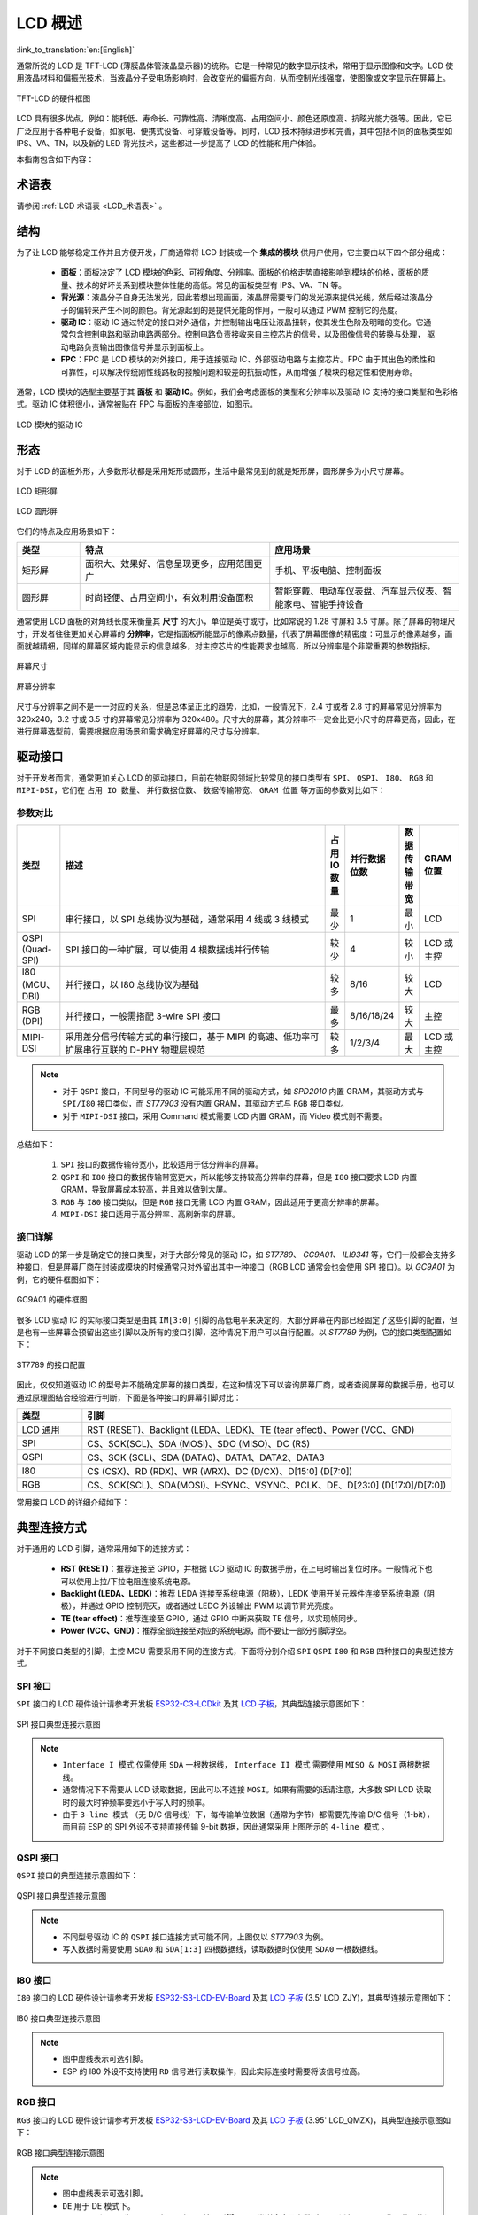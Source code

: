 LCD 概述
===============

:link_to_translation:`en:[English]`

通常所说的 LCD 是 TFT-LCD (薄膜晶体管液晶显示器)的统称。它是⼀种常⻅的数字显示技术，常⽤于显示图像和⽂字。LCD 使⽤液晶材料和偏振光技术，当液晶分⼦受电场影响时，会改变光的偏振⽅向，从⽽控制光线强度，使图像或⽂字显示在屏幕上。

.. figure:: ../../../_static/display/screen/lcd_hardware.png
    :align: center
    :scale: 50%
    :alt: TFT-LCD 的硬件框图

    TFT-LCD 的硬件框图

LCD 具有很多优点，例如：能耗低、寿命⻓、可靠性⾼、清晰度⾼、占⽤空间⼩、颜⾊还原度⾼、抗眩光能⼒强等。因此，它已⼴泛应⽤于各种电⼦设备，如家电、便携式设备、可穿戴设备等。同时，LCD 技术持续进步和完善，其中包括不同的面板类型如 IPS、VA、TN，以及新的 LED 背光技术，这些都进一步提高了 LCD 的性能和用户体验。

本指南包含如下内容：

.. list::

  - `结构`_：LCD 模块的主要结构，主要包含面板、背光源、驱动 IC 和 FPC。
  - `形态`_：LCD 模块的常见形态，主要有矩形屏和圆形屏。
  - `驱动接口`_：LCD 模块的驱动接口，包含 SPI、QSPI、I80、RGB 和 MIPI-DSI。
  - `典型连接方式`_：LCD 模块的典型连接方式，包含 LCD 的通用引脚以及不同类型的接口引脚。
  - `帧率`_：LCD 应用的帧率，包含渲染帧率、接口帧率和屏幕刷新率。

术语表
-----------

请参阅 :ref:`LCD 术语表 <LCD_术语表>` 。

结构
---------------

为了让 LCD 能够稳定工作并且方便开发，厂商通常将 LCD 封装成一个 **集成的模块** 供用户使用，它主要由以下四个部分组成：

  - **面板**：⾯板决定了 LCD 模块的⾊彩、可视⻆度、分辨率。⾯板的价格⾛势直接影响到模块的价格，⾯板的质量、技术的好坏关系到模块整体性能的⾼低。常⻅的⾯板类型有 IPS、VA、TN 等。
  - **背光源**：液晶分⼦⾃身⽆法发光，因此若想出现画⾯，液晶屏需要专⻔的发光源来提供光线，然后经过液晶分⼦的偏转来产⽣不同的颜⾊。背光源起到的是提供光能的作⽤，⼀般可以通过 PWM 控制它的亮度。
  - **驱动 IC**：驱动 IC 通过特定的接⼝对外通信，并控制输出电压让液晶扭转，使其发⽣⾊阶及明暗的变化。它通常包含控制电路和驱动电路两部分。控制电路负责接收来⾃主控芯⽚的信号，以及图像信号的转换与处理， 驱动电路负责输出图像信号并显示到⾯板上。
  - **FPC**：FPC 是 LCD 模块的对外接⼝，⽤于连接驱动 IC、外部驱动电路与主控芯⽚。FPC 由于其出色的柔性和可靠性，可以解决传统刚性线路板的接触问题和较差的抗振动性，从而增强了模块的稳定性和使用寿命。

通常，LCD 模块的选型主要基于其 **面板** 和 **驱动 IC**。例如，我们会考虑面板的类型和分辨率以及驱动 IC 支持的接口类型和色彩格式。驱动 IC 体积很小，通常被贴在 FPC 与面板的连接部位，如图示。

.. figure:: ../../../_static/display/screen/lcd_driver_ic.png
    :align: center
    :scale: 50%
    :alt: LCD 模块的驱动 IC

    LCD 模块的驱动 IC

形态
---------------

对于 LCD 的面板外形，大多数形状都是采用矩形或圆形，生活中最常见到的就是矩形屏，圆形屏多为小尺寸屏幕。

.. figure:: ../../../_static/display/screen/lcd_shape_rect.png
    :align: center
    :scale: 40%
    :alt: LCD 矩形屏

    LCD 矩形屏

.. figure:: ../../../_static/display/screen/lcd_shape_round.png
    :align: center
    :scale: 25%
    :alt: LCD 圆形屏

    LCD 圆形屏

它们的特点及应用场景如下：

.. list-table::
    :widths: 10 30 30
    :header-rows: 1

    * - 类型
      - 特点
      - 应用场景
    * - 矩形屏
      - ⾯积⼤、效果好、信息呈现更多，应⽤范围更⼴
      - 手机、平板电脑、控制面板
    * - 圆形屏
      - 时尚轻便、占⽤空间⼩，有效利⽤设备⾯积
      - 智能穿戴、电动⻋仪表盘、汽⻋显示仪表、智能家电、智能⼿持设备

通常使用 LCD 面板的对角线长度来衡量其 **尺寸** 的大小，单位是英寸或寸，比如常说的 1.28 寸屏和 3.5 寸屏。除了屏幕的物理尺寸，开发者往往更加关心屏幕的 **分辨率**，它是指面板所能显示的像素点数量，代表了屏幕图像的精密度：可显示的像素越多，画面就越精细，同样的屏幕区域内能显示的信息越多，对主控芯片的性能要求也越高，所以分辨率是个非常重要的参数指标。

.. figure:: ../../../_static/display/screen/lcd_size.png
    :align: center
    :scale: 25%
    :alt: 屏幕尺寸

    屏幕尺寸

.. figure:: ../../../_static/display/screen/lcd_resolution.png
    :align: center
    :scale: 25%
    :alt: 屏幕分辨率

    屏幕分辨率

尺寸与分辨率之间不是一一对应的关系，但是总体呈正比的趋势，比如，一般情况下，2.4 寸或者 2.8 寸的屏幕常见分辨率为 320x240，3.2 寸或 3.5 寸的屏幕常见分辨率为 320x480。尺寸大的屏幕，其分辨率不一定会比更小尺寸的屏幕更高，因此，在进行屏幕选型前，需要根据应用场景和需求确定好屏幕的尺寸与分辨率。

.. _LCD_概述_驱动接口:

驱动接口
---------------

对于开发者而言，通常更加关心 LCD 的驱动接口，目前在物联网领域比较常见的接口类型有 ``SPI``、 ``QSPI``、 ``I80``、 ``RGB`` 和 ``MIPI-DSI``，它们在 ``占用 IO 数量``、 ``并行数据位数``、 ``数据传输带宽``、 ``GRAM 位置`` 等方面的参数对比如下：

参数对比
^^^^^^^^^^^^^^^

.. list-table::
    :widths: 10 75 5 5 5 10
    :header-rows: 1

    * - 类型
      - 描述
      - 占用 IO 数量
      - 并行数据位数
      - 数据传输带宽
      - GRAM 位置
    * - SPI
      - 串行接口，以 SPI 总线协议为基础，通常采用 4 线或 3 线模式
      - 最少
      - 1
      - 最小
      - LCD
    * - QSPI (Quad-SPI)
      - SPI 接口的一种扩展，可以使用 4 根数据线并行传输
      - 较少
      - 4
      - 较小
      - LCD 或主控
    * - I80 (MCU、DBI)
      - 并行接口，以 I80 总线协议为基础
      - 较多
      - 8/16
      - 较大
      - LCD
    * - RGB (DPI)
      - 并行接口，一般需搭配 3-wire SPI 接口
      - 最多
      - 8/16/18/24
      - 较大
      - 主控
    * - MIPI-DSI
      - 采⽤差分信号传输⽅式的串⾏接⼝，基于 MIPI 的⾼速、低功率可扩展串⾏互联的 D-PHY 物理层规范
      - 较多
      - 1/2/3/4
      - 最大
      - LCD 或主控

.. note::

  - 对于 ``QSPI`` 接口，不同型号的驱动 IC 可能采用不同的驱动方式，如 *SPD2010* 内置 GRAM，其驱动方式与 ``SPI/I80`` 接口类似，而 *ST77903* 没有内置 GRAM，其驱动方式与 ``RGB`` 接口类似。
  - 对于 ``MIPI-DSI`` 接口，采用 Command 模式需要 LCD 内置 GRAM，而 Video 模式则不需要。

总结如下：

  #. ``SPI`` 接口的数据传输带宽小，比较适用于低分辨率的屏幕。
  #. ``QSPI`` 和 ``I80`` 接口的数据传输带宽更大，所以能够支持较高分辨率的屏幕，但是 ``I80`` 接口要求 LCD 内置 GRAM，导致屏幕成本较高，并且难以做到大屏。
  #. ``RGB`` 与 ``I80`` 接口类似，但是 ``RGB`` 接口无需 LCD 内置 GRAM，因此适用于更高分辨率的屏幕。
  #. ``MIPI-DSI`` 接口适用于高分辨率、高刷新率的屏幕。

接口详解
^^^^^^^^^^^^^^^

驱动 LCD 的第一步是确定它的接口类型，对于大部分常见的驱动 IC，如 *ST7789*、 *GC9A01*、 *ILI9341* 等，它们一般都会支持多种接口，但是屏幕厂商在封装成模块的时候通常只对外留出其中一种接口（RGB LCD 通常会也会使用 SPI 接口）。以 *GC9A01* 为例，它的硬件框图如下：

.. figure:: ../../../_static/display/screen/lcd_gc9a01_block.png
    :align: center
    :scale: 50%
    :alt: GC9A01 的硬件框图

    GC9A01 的硬件框图

很多 LCD 驱动 IC 的实际接口类型是由其 ``IM[3:0]`` 引脚的高低电平来决定的，大部分屏幕在内部已经固定了这些引脚的配置，但是也有一些屏幕会预留出这些引脚以及所有的接口引脚，这种情况下用户可以自行配置。以 *ST7789* 为例，它的接口类型配置如下：

.. figure:: ../../../_static/display/screen/lcd_st7789_interface.png
    :align: center
    :scale: 50%
    :alt: ST7789 的驱动接口配置

    ST7789 的接口配置

因此，仅仅知道驱动 IC 的型号并不能确定屏幕的接口类型，在这种情况下可以咨询屏幕厂商，或者查阅屏幕的数据手册，也可以通过原理图结合经验进行判断，下面是各种接口的屏幕引脚对比：

.. list-table::
    :widths: 15 85
    :header-rows: 1

    * - 类型
      - 引脚
    * - LCD 通用
      - RST (RESET)、Backlight (LEDA、LEDK)、TE (tear effect)、Power (VCC、GND)
    * - SPI
      - CS、SCK(SCL)、SDA (MOSI)、SDO (MISO)、DC (RS)
    * - QSPI
      - CS、SCK (SCL)、SDA (DATA0)、DATA1、DATA2、DATA3
    * - I80
      - CS (CSX)、RD (RDX)、WR (WRX)、DC (D/CX)、D[15:0] (D[7:0])
    * - RGB
      - CS、SCK(SCL)、SDA(MOSI)、HSYNC、VSYNC、PCLK、DE、D[23:0] (D[17:0]/D[7:0])

常用接口 LCD 的详细介绍如下：

.. list::

  - :doc:`./spi_lcd`
  - :doc:`./rgb_lcd`
  - I80 LCD 详解（待更新）
  - QSPI LCD 详解（待更新）

典型连接方式
----------------------

对于通用的 LCD 引脚，通常采用如下的连接方式：

  - **RST (RESET)**：推荐连接至 GPIO，并根据 LCD 驱动 IC 的数据手册，在上电时输出复位时序。一般情况下也可以使用上拉/下拉电阻连接系统电源。
  - **Backlight (LEDA、LEDK)**：推荐 LEDA 连接至系统电源（阳极），LEDK 使用开关元器件连接至系统电源（阴极），并通过 GPIO 控制亮灭，或者通过 LEDC 外设输出 PWM 以调节背光亮度。
  - **TE (tear effect)**：推荐连接至 GPIO，通过 GPIO 中断来获取 TE 信号，以实现帧同步。
  - **Power (VCC、GND)**：推荐全部连接至对应的系统电源，而不要让一部分引脚浮空。

对于不同接口类型的引脚，主控 MCU 需要采用不同的连接方式，下面将分别介绍 ``SPI`` ``QSPI`` ``I80`` 和 ``RGB`` 四种接口的典型连接方式。

SPI 接口
^^^^^^^^^^^^^^^

``SPI`` 接口的 LCD 硬件设计请参考开发板 `ESP32-C3-LCDkit <https://docs.espressif.com/projects/espressif-esp-dev-kits/zh_CN/latest/esp32c3/esp32-c3-lcdkit/index.html>`_ 及其 `LCD 子板 <https://docs.espressif.com/projects/espressif-esp-dev-kits/zh_CN/latest/_static/esp32-c3-lcdkit/schematics/SCH_ESP32-C3-LCDkit-DB_V1.0_20230329.pdf>`__，其典型连接示意图如下：

.. figure:: ../../../_static/display/screen/lcd_connection_spi.png
    :align: center
    :scale: 50%
    :alt: SPI 接口典型连接示意图

    SPI 接口典型连接示意图

.. note::

  - ``Interface I 模式`` 仅需使用 ``SDA`` 一根数据线， ``Interface II 模式`` 需要使用 ``MISO & MOSI`` 两根数据线。
  - 通常情况下不需要从 LCD 读取数据，因此可以不连接 ``MOSI``。如果有需要的话请注意，大多数 SPI LCD 读取时的最大时钟频率要远小于写入时的频率。
  - 由于 ``3-line 模式`` （无 D/C 信号线）下，每传输单位数据（通常为字节）都需要先传输 D/C 信号（1-bit），而目前 ESP 的 SPI 外设不支持直接传输 9-bit 数据，因此通常采用上图所示的 ``4-line 模式`` 。

QSPI 接口
^^^^^^^^^^^^^^^

``QSPI`` 接口的典型连接示意图如下：

.. figure:: ../../../_static/display/screen/lcd_connection_qspi.png
    :align: center
    :scale: 50%
    :alt: QSPI 接口典型连接示意图

    QSPI 接口典型连接示意图

.. note::

  - 不同型号驱动 IC 的 ``QSPI`` 接口连接方式可能不同，上图仅以 *ST77903* 为例。
  - 写入数据时需要使用 ``SDA0`` 和 ``SDA[1:3]`` 四根数据线，读取数据时仅使用 ``SDA0`` 一根数据线。

I80 接口
^^^^^^^^^^^^^^^

``I80`` 接口的 LCD 硬件设计请参考开发板 `ESP32-S3-LCD-EV-Board <https://docs.espressif.com/projects/espressif-esp-dev-kits/zh_CN/latest/esp32s3/esp32-s3-lcd-ev-board/index.html>`_ 及其 `LCD 子板 <https://docs.espressif.com/projects/esp-dev-kits/zh_CN/latest/_static/esp32-s3-lcd-ev-board/schematics/SCH_ESP32-S3-LCD-EV-Board-SUB2_V1.2_20230509.pdf>`__ (3.5' LCD_ZJY)，其典型连接示意图如下：

.. figure:: ../../../_static/display/screen/lcd_connection_i80.png
    :align: center
    :scale: 50%
    :alt: I80 接口典型连接示意图

    I80 接口典型连接示意图

.. note::

  - 图中虚线表示可选引脚。
  - ESP 的 I80 外设不支持使用 ``RD`` 信号进行读取操作，因此实际连接时需要将该信号拉高。

RGB 接口
^^^^^^^^^^^^^^^

``RGB`` 接口的 LCD 硬件设计请参考开发板 `ESP32-S3-LCD-EV-Board <https://docs.espressif.com/projects/espressif-esp-dev-kits/zh_CN/latest/esp32s3/esp32-s3-lcd-ev-board/index.html>`_ 及其 `LCD 子板 <https://docs.espressif.com/projects/esp-dev-kits/zh_CN/latest/_static/esp32-s3-lcd-ev-board/schematics/SCH_ESP32-S3-LCD-EV-Board-SUB2_V1.2_20230509.pdf>`__ (3.95' LCD_QMZX)，其典型连接示意图如下：

.. figure:: ../../../_static/display/screen/lcd_connection_rgb.png
    :align: center
    :scale: 50%
    :alt: RGB 接口典型连接示意图

    RGB 接口典型连接示意图

.. note::

  - 图中虚线表示可选引脚。
  - ``DE`` 用于 DE 模式下。
  - ``CS``、 ``SCK`` 和 ``SDA`` 为 3-wire (3-line) SPI 接口引脚，用于发送命令及参数对 LCD 进行配置，一些屏幕可能没有这些引脚，因此也不需要进行初始化配置。由于 ``3-wire SPI`` 接口可以仅用于进行 LCD 的初始化，而无需用于后续的屏幕刷新，因此，为了节省 IO 数量，可以将 ``SCK`` 和 ``SDA`` 与任意 ``RGB`` 接口引脚进行复用。

帧率
---------------

对于 LCD 应用来说，屏幕上的动画是通过显示多个连续的静止图像来实现的，这些图像被称为 **帧**。 **帧率** 就是显示新帧的速率，它通常表示为每秒变化的帧数，简称为 FPS。帧率越高，每秒显示的帧就越多，动画变化得也更平滑、更逼真。

但是一帧图像的显示并不是仅由主控一次性完成的，而是经过渲染、传输、显示等多个步骤，因此，帧率的高低不仅取决于主控的性能，还取决于 LCD 的接口类型和刷新率等因素。

渲染
^^^^^^^^^^^^^^^

渲染是指主控通过计算生成图像数据的过程，其快慢可以用 **渲染帧率** 来衡量。

渲染帧率一方面取决于主控的性能，另一方面也受动画复杂程度的影响，比如，局部变化的动画通常比全屏变化的动画渲染帧率更高，纯色填充通常图层混叠的渲染帧率更高。因此，渲染帧率在图像变化时一般是不固定的，如 LVGL 运行时统计的 FPS。

.. only:: latex

  参考 `LVGL 运行时统计的 FPS <https://dl.espressif.com/AE/esp-iot-solution/lcd_fps_lvgl.gif>`_.

.. only:: html

  .. figure:: https://dl.espressif.com/AE/esp-iot-solution/lcd_fps_lvgl.gif
      :height: 504 px
      :width: 453 px
      :align: center
      :alt: LVGL 运行时统计的 FPS

      LVGL 运行时统计的 FPS

传输
^^^^^^^^^^^^^^^

传输是指主控将渲染好的图像数据通过外设接口传输到 LCD 驱动 IC 的过程，其快慢可以用 **接口帧率** 来衡量。

接口帧率取决于 LCD 的接口类型和主控的数据传输带宽，通常在外设接口初始化完成后就会固定，因此可以通过公式计算得出：

.. math::

    接口帧率 = \frac{接口的数据传输带宽}{一帧图像的数据大小}

**对于 SPI/I80 接口**：

.. math::

    接口帧率 = \frac{时钟频率 \times 数据线位数}{色彩位数 \times 水平分辨率 \times 垂直分辨率}

**对于 RGB 接口**：

.. math::

    接口帧率 = \frac{时钟频率 \times 数据线位数}{色彩位数 \times 水平周期 \times 垂直周期}

    水平周期 = 水平脉冲宽度 + 水平后廊 + 水平分辨率 + 水平前廊

    垂直周期 = 垂直脉冲宽度 + 垂直后廊 + 垂直分辨率 + 垂直前廊

显示
^^^^^^^^^^^^^^^

显示是指 LCD 的驱动 IC 将接收到的图像数据显示到屏幕上的过程，其快慢可以用 **屏幕刷新率** 来衡量。

对于 SPI/I80 接口的 LCD，屏幕刷新率是由 LCD 驱动 IC 决定的，一般可以通过发送特定的命令来设置，如 *ST7789* 的 ``FRCTRL2(C6h)`` 命令；对于 RGB 接口的 LCD，屏幕刷新率是由主控决定的，其等价于接口帧率。

.. note::

  - 若需要在无 LCD 的情况下开发，可以通过 `esp_lcd_usb_display 组件 <https://components.espressif.com/components/espressif/esp_lcd_usb_display>`_ 通过 USB UVC 在 PC 显示器上模拟 LCD 的显示效果，从而调试应用程序。其对应示例为 `usb_lcd_display <https://github.com/espressif/esp-iot-solution/tree/master/examples/usb/device/usb_lcd_display>`_